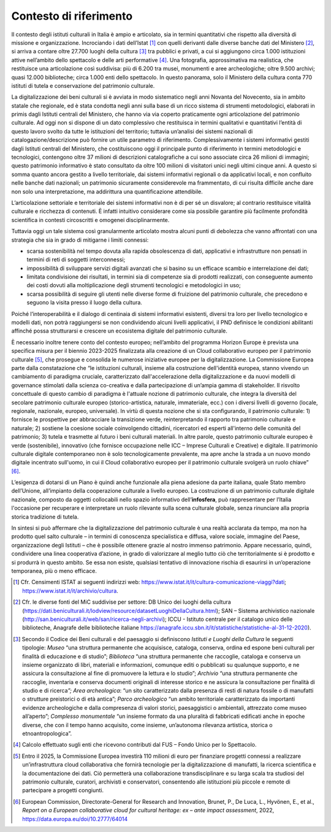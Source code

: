 Contesto di riferimento
=======================

Il contesto degli istituti culturali in Italia è ampio e
articolato, sia in termini quantitativi che rispetto alla
diversità di missione e organizzazione. Incrociando i dati
dell’Istat [1]_ con quelli derivanti dalle diverse banche dati
del Ministero [2]_, si arriva a contare oltre 27.700 luoghi della
cultura [3]_ tra pubblici e privati, a cui si aggiungono circa
1.000 istituzioni attive nell’ambito dello spettacolo e delle
arti performative [4]_. Una fotografia, approssimativa ma
realistica, che restituisce una articolazione così suddivisa: più
di 6.200 tra musei, monumenti e aree archeologiche; oltre 9.500
archivi; quasi 12.000 biblioteche; circa 1.000 enti dello
spettacolo. In questo panorama, solo il Ministero della cultura
conta 770 istituti di tutela e conservazione del patrimonio
culturale.

La digitalizzazione dei beni culturali si è avviata in modo
sistematico negli anni Novanta del Novecento, sia in ambito
statale che regionale, ed è stata condotta negli anni sulla base
di un ricco sistema di strumenti metodologici, elaborati in
primis dagli Istituti centrali del Ministero, che hanno via via
coperto praticamente ogni articolazione del patrimonio culturale.
Ad oggi non si dispone di un dato complessivo che restituisca in
termini qualitativi e quantitativi l’entità di questo lavoro
svolto da tutte le istituzioni del territorio; tuttavia
un’analisi dei sistemi nazionali di catalogazione/descrizione può
fornire un utile parametro di riferimento. Complessivamente i
sistemi informativi gestiti dagli Istituti centrali del
Ministero, che costituiscono oggi il principale punto di
riferimento in termini metodologici e tecnologici, contengono
oltre 37 milioni di descrizioni catalografiche a cui sono
associate circa 26 milioni di immagini; questo patrimonio
informativo è stato consultato da oltre 100 milioni di visitatori
unici negli ultimi cinque anni. A questo si somma quanto ancora
gestito a livello territoriale, dai sistemi informativi regionali
o da applicativi locali, e non confluito nelle banche dati
nazionali; un patrimonio sicuramente considerevole ma
frammentato, di cui risulta difficile anche dare non solo una
interpretazione, ma addirittura una quantificazione attendibile.

L’articolazione settoriale e territoriale dei sistemi informativi
non è di per sé un disvalore; al contrario restituisce vitalità
culturale e ricchezza di contenuti. È infatti intuitivo
considerare come sia possibile garantire più facilmente
profondità scientifica in contesti circoscritti e omogenei
disciplinarmente.

Tuttavia oggi un tale sistema così granularmente articolato
mostra alcuni punti di debolezza che vanno affrontati con una
strategia che sia in grado di mitigarne i limiti connessi:

-  scarsa sostenibilità nel tempo dovuta alla rapida obsolescenza
   di dati, applicativi e infrastrutture non pensati in termini
   di reti di soggetti interconnessi;

-  impossibilità di sviluppare servizi digitali avanzati che si
   basino su un efficace scambio e interrelazione dei dati;

-  limitata condivisione dei risultati, in termini sia di
   competenze sia di prodotti realizzati, con conseguente aumento
   dei costi dovuti alla moltiplicazione degli strumenti
   tecnologici e metodologici in uso;

-  scarsa possibilità di seguire gli utenti nelle diverse forme
   di fruizione del patrimonio culturale, che precedono e seguono
   la visita presso il luogo della cultura.

Poiché l’interoperabilità e il dialogo di centinaia di sistemi
informativi esistenti, diversi tra loro per livello tecnologico e
modelli dati, non potrà raggiungersi se non condividendo alcuni
livelli applicativi, il PND definisce le condizioni abilitanti
affinché possa strutturarsi e crescere un ecosistema digitale del
patrimonio culturale.

È necessario inoltre tenere conto del contesto europeo;
nell’ambito del programma Horizon Europe è prevista una specifica
misura per il biennio 2023-2025 finalizzata alla creazione di un
Cloud collaborativo europeo per il patrimonio culturale [5]_, che
prosegue e consolida le numerose iniziative europee per la
digitalizzazione. La Commissione Europea parte dalla
constatazione che “le istituzioni culturali, insieme alla
costruzione dell'identità europea, stanno vivendo un cambiamento
di paradigma cruciale, caratterizzato dall'accelerazione della
digitalizzazione e da nuovi modelli di governance stimolati dalla
scienza co-creativa e dalla partecipazione di un’ampia gamma di
stakeholder. Il risvolto concettuale di questo cambio di
paradigma è l'attuale nozione di patrimonio culturale, che
integra la diversità del secolare patrimonio culturale europeo
(storico-artistica, naturale, immateriale, ecc.) con i diversi
livelli di governo (locale, regionale, nazionale, europeo,
universale). In virtù di questa nozione che si sta configurando,
il patrimonio culturale: 1) fornisce le prospettive per
abbracciare la transizione verde, reinterpretando il rapporto tra
patrimonio culturale e naturale; 2) sostiene la coesione sociale
coinvolgendo cittadini, ricercatori ed esperti all'interno delle
comunità del patrimonio; 3) tutela e trasmette al futuro i beni
culturali materiali. In altre parole, questo patrimonio culturale
europeo è verde (sostenibile), innovativo (che fornisce
occupazione nelle ICC – Imprese Culturali e Creative) e digitale.
Il patrimonio culturale digitale contemporaneo non è solo
tecnologicamente prevalente, ma apre anche la strada a un nuovo
mondo digitale incentrato sull'uomo, in cui il Cloud
collaborativo europeo per il patrimonio culturale svolgerà un
ruolo chiave” [6]_.

L’esigenza di dotarsi di un Piano è quindi anche funzionale alla
piena adesione da parte italiana, quale Stato membro dell’Unione,
all’impianto della cooperazione culturale a livello europeo. La
costruzione di un patrimonio culturale digitale nazionale,
composto da oggetti collocabili nello spazio informativo dell’\
**infosfera**\, può rappresentare per l’Italia l'occasione per
recuperare e interpretare un ruolo rilevante sulla scena
culturale globale, senza rinunciare alla propria storica
tradizione di tutela.

In sintesi si può affermare che la digitalizzazione del
patrimonio culturale è una realtà acclarata da tempo, ma non ha
prodotto quel salto culturale – in termini di conoscenza
specialistica e diffusa, valore sociale, immagine del Paese,
organizzazione degli Istituti – che è possibile ottenere grazie
al nostro immenso patrimonio. Appare necessario, quindi,
condividere una linea cooperativa d’azione, in grado di
valorizzare al meglio tutto ciò che territorialmente si è
prodotto e si produrrà in questo ambito. Se essa non esiste,
qualsiasi tentativo di innovazione rischia di esaurirsi in
un’operazione temporanea, più o meno efficace.

.. [1] Cfr. Censimenti ISTAT ai seguenti indirizzi web:
   https://www.istat.it/it/cultura-comunicazione-viaggi?dati;
   https://www.istat.it/it/archivio/cultura.

.. [2] Cfr. le diverse fonti del MiC suddivise per settore: DB
   Unico dei luoghi della cultura (https://dati.beniculturali.it/lodview/resource/datasetLuoghiDellaCultura.html); SAN – Sistema archivistico nazionale (http://san.beniculturali.it/web/san/ricerca-negli-archivi); ICCU - Istituto centrale per il catalogo unico delle biblioteche, Anagrafe delle biblioteche italiane https://anagrafe.iccu.sbn.it/it/statistiche/statistiche-al-31-12-2020).

.. [3] Secondo il Codice dei Beni culturali e del paesaggio si definiscono *Istituti e Luoghi della Cultura* le seguenti tipologie: *Museo* “una struttura permanente che acquisisce, cataloga, conserva, ordina ed espone beni culturali per finalità di educazione e di studio”; *Biblioteca* “una struttura permanente che raccoglie, cataloga e conserva un insieme organizzato di libri, materiali e informazioni, comunque editi o pubblicati su qualunque supporto, e ne assicura la consultazione al fine di promuovere la lettura e lo studio”; *Archivio* “una struttura permanente che raccoglie, inventaria e conserva documenti originali di interesse storico e ne assicura la consultazione per finalità di studio e di ricerca\ \ *”; Area archeologica*: “un sito caratterizzato dalla presenza di resti di natura fossile o di manufatti o strutture preistorici o di età antica”; *Parco archeologico* “un ambito territoriale caratterizzato da importanti evidenze archeologiche e dalla compresenza di valori
   storici, paesaggistici o ambientali, attrezzato come museo all’aperto”; *Complesso monumentale* “un insieme formato da una pluralità di fabbricati edificati anche in epoche diverse, che con il tempo hanno acquisito, come insieme, un’autonoma rilevanza artistica, storica o etnoantropologica”.

.. [4] Calcolo effettuato sugli enti che ricevono contributi dal FUS – Fondo Unico per lo Spettacolo.

.. [5] Entro il 2025, la Commissione Europea investirà 110 milioni di euro per finanziare progetti connessi a realizzare un’infrastruttura cloud collaborativa che fornirà tecnologie per la digitalizzazione di manufatti, la ricerca scientifica e la documentazione dei dati. Ciò permetterà una collaborazione transdisciplinare e su larga scala tra studiosi del patrimonio culturale, curatori, archivisti e conservatori, consentendo alle istituzioni più piccole e remote di partecipare a progetti congiunti.

.. [6] European Commission, Directorate-General for Research and Innovation, Brunet, P., De Luca, L., Hyvönen, E., et al., *Report on a European collaborative cloud for cultural heritage: ex – ante impact assessment*, 2022, https://data.europa.eu/doi/10.2777/64014
